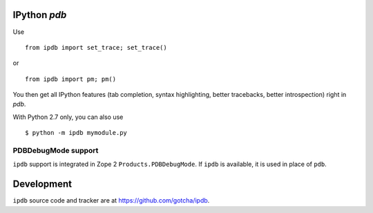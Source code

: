 IPython `pdb`
=============

Use 

::

        from ipdb import set_trace; set_trace()

or

::

        from ipdb import pm; pm()

You then get all IPython features (tab completion, syntax highlighting, better tracebacks, 
better introspection) right in `pdb`.

With Python 2.7 only, you can also use

::

        $ python -m ipdb mymodule.py

PDBDebugMode support
--------------------

``ipdb`` support is integrated in Zope 2 ``Products.PDBDebugMode``. 
If ``ipdb`` is available, it is used in place of ``pdb``.

Development
===========

``ipdb`` source code and tracker are at https://github.com/gotcha/ipdb.
